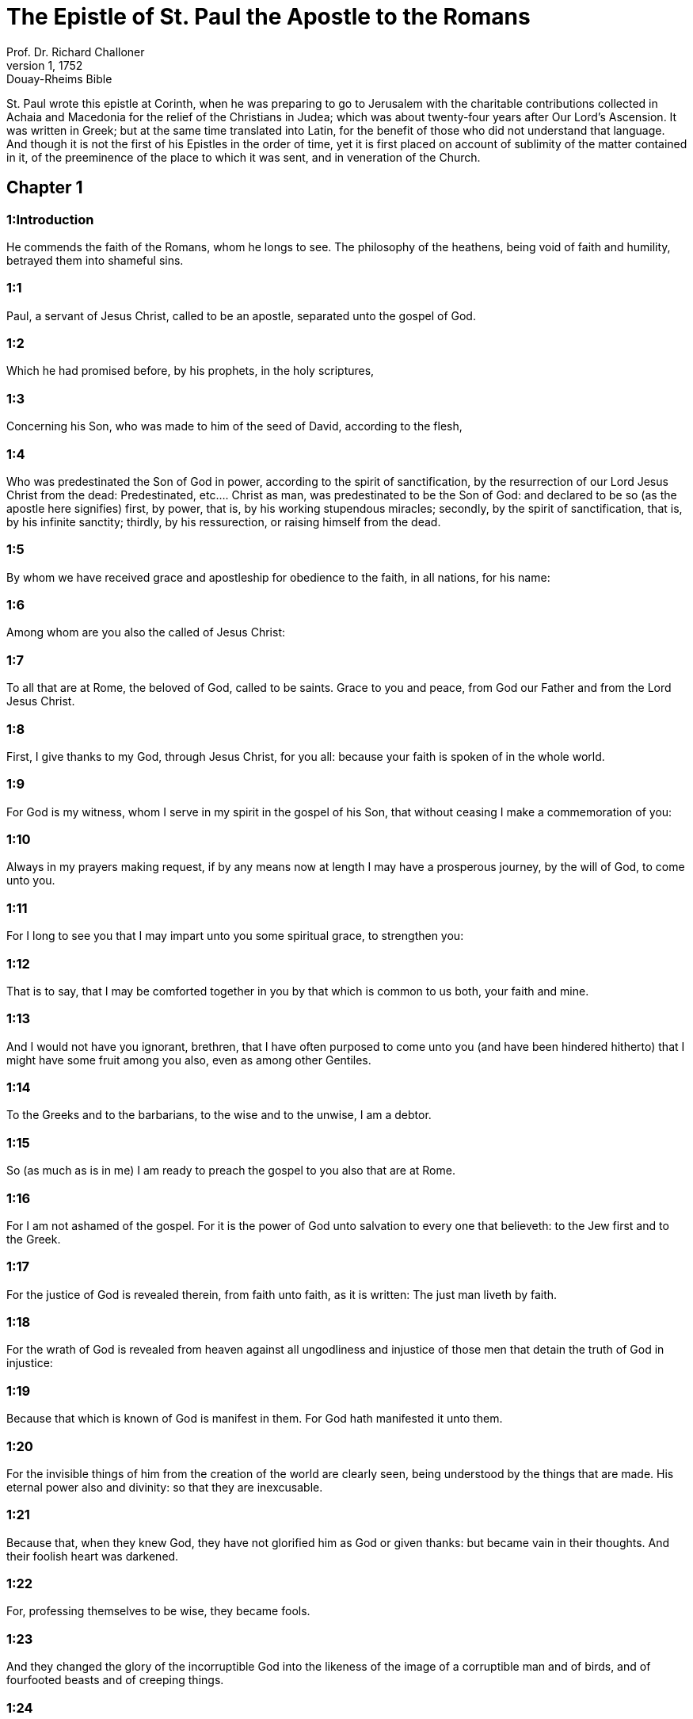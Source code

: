= The Epistle of St. Paul the Apostle to the Romans
Prof. Dr. Richard Challoner
1, 1752: Douay-Rheims Bible
:title-logo-image: image:https://i.nostr.build/CHxPTVVe4meAwmKz.jpg[Bible Cover]
:description: New Testament

St. Paul wrote this epistle at Corinth, when he was preparing to go to Jerusalem with the charitable contributions collected in Achaia and Macedonia for the relief of the Christians in Judea; which was about twenty-four years after Our Lord’s Ascension. It was written in Greek; but at the same time translated into Latin, for the benefit of those who did not understand that language. And though it is not the first of his Epistles in the order of time, yet it is first placed on account of sublimity of the matter contained in it, of the preeminence of the place to which it was sent, and in veneration of the Church.   

== Chapter 1

[discrete] 
=== 1:Introduction
He commends the faith of the Romans, whom he longs to see. The philosophy of the heathens, being void of faith and humility, betrayed them into shameful sins.  

[discrete] 
=== 1:1
Paul, a servant of Jesus Christ, called to be an apostle, separated unto the gospel of God.  

[discrete] 
=== 1:2
Which he had promised before, by his prophets, in the holy scriptures,  

[discrete] 
=== 1:3
Concerning his Son, who was made to him of the seed of David, according to the flesh,  

[discrete] 
=== 1:4
Who was predestinated the Son of God in power, according to the spirit of sanctification, by the resurrection of our Lord Jesus Christ from the dead:  Predestinated, etc.... Christ as man, was predestinated to be the Son of God: and declared to be so (as the apostle here signifies) first, by power, that is, by his working stupendous miracles; secondly, by the spirit of sanctification, that is, by his infinite sanctity; thirdly, by his ressurection, or raising himself from the dead.  

[discrete] 
=== 1:5
By whom we have received grace and apostleship for obedience to the faith, in all nations, for his name:  

[discrete] 
=== 1:6
Among whom are you also the called of Jesus Christ:  

[discrete] 
=== 1:7
To all that are at Rome, the beloved of God, called to be saints. Grace to you and peace, from God our Father and from the Lord Jesus Christ.  

[discrete] 
=== 1:8
First, I give thanks to my God, through Jesus Christ, for you all: because your faith is spoken of in the whole world.  

[discrete] 
=== 1:9
For God is my witness, whom I serve in my spirit in the gospel of his Son, that without ceasing I make a commemoration of you:  

[discrete] 
=== 1:10
Always in my prayers making request, if by any means now at length I may have a prosperous journey, by the will of God, to come unto you.  

[discrete] 
=== 1:11
For I long to see you that I may impart unto you some spiritual grace, to strengthen you:  

[discrete] 
=== 1:12
That is to say, that I may be comforted together in you by that which is common to us both, your faith and mine.  

[discrete] 
=== 1:13
And I would not have you ignorant, brethren, that I have often purposed to come unto you (and have been hindered hitherto) that I might have some fruit among you also, even as among other Gentiles.  

[discrete] 
=== 1:14
To the Greeks and to the barbarians, to the wise and to the unwise, I am a debtor.  

[discrete] 
=== 1:15
So (as much as is in me) I am ready to preach the gospel to you also that are at Rome.  

[discrete] 
=== 1:16
For I am not ashamed of the gospel. For it is the power of God unto salvation to every one that believeth: to the Jew first and to the Greek.  

[discrete] 
=== 1:17
For the justice of God is revealed therein, from faith unto faith, as it is written: The just man liveth by faith.  

[discrete] 
=== 1:18
For the wrath of God is revealed from heaven against all ungodliness and injustice of those men that detain the truth of God in injustice:  

[discrete] 
=== 1:19
Because that which is known of God is manifest in them. For God hath manifested it unto them.  

[discrete] 
=== 1:20
For the invisible things of him from the creation of the world are clearly seen, being understood by the things that are made. His eternal power also and divinity: so that they are inexcusable.  

[discrete] 
=== 1:21
Because that, when they knew God, they have not glorified him as God or given thanks: but became vain in their thoughts. And their foolish heart was darkened.  

[discrete] 
=== 1:22
For, professing themselves to be wise, they became fools.  

[discrete] 
=== 1:23
And they changed the glory of the incorruptible God into the likeness of the image of a corruptible man and of birds, and of fourfooted beasts and of creeping things.  

[discrete] 
=== 1:24
Wherefore, God gave them up to the desires of their heart, unto uncleanness: to dishonour their own bodies among themselves.  

[discrete] 
=== 1:25
Who changed the truth of God into a lie and worshipped and served the creature rather than the Creator, who is blessed for ever. Amen.  

[discrete] 
=== 1:26
For this cause, God delivered them up to shameful affections. For their women have changed the natural use into that use which is against nature.  God delivered them up.... Not by being author of their sins, but by withdrawing his grace, and so permitting them, in punishment of their pride, to fall into those shameful sins.  

[discrete] 
=== 1:27
And, in like manner, the men also, leaving the natural use of the women, have burned in their lusts, one towards another: men with men, working that which is filthy and receiving in themselves the recompense which was due to their error.  

[discrete] 
=== 1:28
And as they liked not to have God in their knowledge, God delivered them up to a reprobate sense, to do those things which are not convenient.  

[discrete] 
=== 1:29
Being filled with all iniquity, malice, fornication, avarice, wickedness: full of envy, murder, contention, deceit, malignity: whisperers,  

[discrete] 
=== 1:30
Detractors, hateful to God, contumelious, proud, haughty, inventors of evil things, disobedient to parents,  

[discrete] 
=== 1:31
Foolish, dissolute: without affection, without fidelity, without mercy.  

[discrete] 
=== 1:32
Who, having known the justice of God, did not understand that they who do such things, are worthy of death: and not only they that do them, but they also that consent to them that do them.   

== Chapter 2

[discrete] 
=== 2:Introduction
The Jews are censured, who make their boast of the law and keep it not. He declares who are the true Jews.  

[discrete] 
=== 2:1
Wherefore thou art inexcusable, O man, whosoever thou art that judgest. For wherein thou judgest another, thou condemnest thyself. For thou dost the same things which thou judgest.  

[discrete] 
=== 2:2
For we know that the judgment of God is, according to truth, against them that do such things.  

[discrete] 
=== 2:3
And thinkest thou this, O man, that judgest them who do such things and dost the same, that thou shalt escape the judgment of God?  

[discrete] 
=== 2:4
Or despisest thou the riches of his goodness and patience and longsuffering? Knowest thou not that the benignity of God leadeth thee to penance?  

[discrete] 
=== 2:5
But according to thy hardness and impenitent heart, thou treasurest up to thyself wrath, against the day of wrath and revelation of the just judgment of God:  

[discrete] 
=== 2:6
Who will render to every man according to his works.  

[discrete] 
=== 2:7
To them indeed who, according to patience in good work, seek glory and honour and incorruption, eternal life:  

[discrete] 
=== 2:8
But to them that are contentious and who obey not the truth but give credit to iniquity, wrath and indignation.  

[discrete] 
=== 2:9
Tribulation and anguish upon every soul of man that worketh evil: of the Jew first, and also of the Greek.  

[discrete] 
=== 2:10
But glory and honour and peace to every one that worketh good: to the Jew first, and also to the Greek.  

[discrete] 
=== 2:11
For there is no respect of persons with God.  

[discrete] 
=== 2:12
For whosoever have sinned without the law shall perish without the law: and whosoever have sinned in the law shall be judged by the law.  

[discrete] 
=== 2:13
For not the hearers of the law are just before God: but the doers of the law shall be justified.  

[discrete] 
=== 2:14
For when the Gentiles, who have not the law, do by nature those things that are of the law; these, having not the law, are a law to themselves.  

[discrete] 
=== 2:15
Who shew the work of the law written in their hearts, their conscience bearing witness to them: and their thoughts between themselves accusing or also defending one another,  

[discrete] 
=== 2:16
In the day when God shall judge the secrets of men by Jesus Christ, according to my gospel.  

[discrete] 
=== 2:17
But if thou art called a Jew and restest in the law and makest thy boast of God,  

[discrete] 
=== 2:18
And knowest his will and approvest the more profitable things, being instructed by the law:  

[discrete] 
=== 2:19
Art confident that thou thyself art a guide of the blind, a light of them that are in darkness,  

[discrete] 
=== 2:20
An instructor of the foolish, a teacher of infants, having the form of knowledge and of truth in the law.  

[discrete] 
=== 2:21
Thou therefore, that teachest another, teachest not thyself: thou, that preachest that men should not steal, stealest.  

[discrete] 
=== 2:22
Thou, that sayest men should not commit adultery, committest adultery: thou, that abhorrest idols, committest sacrilege:  

[discrete] 
=== 2:23
Thou, that makest thy boast of the law, by transgression of the law dishonourest God.  

[discrete] 
=== 2:24
(For the name of God through you is blasphemed among the Gentiles, as it is written.)  

[discrete] 
=== 2:25
Circumcision profiteth indeed, if thou keep the law: but if thou be a transgressor of the law, thy circumcision is made uncircumcision.  

[discrete] 
=== 2:26
If then, the uncircumcised keep the justices of the law, shall not this uncircumcision be counted for circumcision?  

[discrete] 
=== 2:27
And shall not that which by nature is uncircumcision, if it fulfil the law, judge thee, who by the letter and circumcision art a transgressor of the law?  

[discrete] 
=== 2:28
For it is not he is a Jew, who is so outwardly: nor is that circumcision which is outwardly in the flesh.  

[discrete] 
=== 2:29
But he is a Jew that is one inwardly and the circumcision is that of the heart, in the spirit not in the letter: whose praise is not of men, but of God.   

== Chapter 3

[discrete] 
=== 3:Introduction
The advantages of the Jews. All men are sinners and none can be justified by the works of the law, but only by the grace of Christ.  

[discrete] 
=== 3:1
What advantage then hath the Jew: or what is the profit of circumcision?  

[discrete] 
=== 3:2
Much every way. First indeed, because the words of God were committed to them.  

[discrete] 
=== 3:3
For what if some of them have not believed? Shall their unbelief make the faith of God without effect? God forbid!  

[discrete] 
=== 3:4
But God is true and every man a liar, as it is written: That thou mayest be justified in thy words and mayest overcome when thou art judged.  God only is essentially true. All men in their own capacity are liable to lies and errors: nevertheless God, who is the truth, will make good his promise of keeping his church in all truth. See St. John 16.13.  

[discrete] 
=== 3:5
But if our injustice commend the justice of God, what shall we say? Is God unjust, who executeth wrath?  

[discrete] 
=== 3:6
(I speak according to man.) God forbid! Otherwise how shall God judge this world?  

[discrete] 
=== 3:7
For if the truth of God hath more abounded through my lie, unto his glory, why am I also yet judged as a sinner?  

[discrete] 
=== 3:8
And not rather (as we are slandered and as some affirm that we say) let us do evil that there may come good? Whose damnation is just.  

[discrete] 
=== 3:9
What then? Do we excel them? No, not so. For we have charged both Jews and Greeks, that they are all under sin.  

[discrete] 
=== 3:10
As it is written: There is not any man just.  There is not any man just, viz.... by virtue either of the law of nature, or of the law of Moses; but only by faith and grace.  

[discrete] 
=== 3:11
There is none that understandeth: there is none that seeketh after God.  

[discrete] 
=== 3:12
All have turned out of the way: they are become unprofitable together: there is none that doth good, there is not so much as one.  

[discrete] 
=== 3:13
Their throat is an open sepulchre: with their tongues they have dealt deceitfully. The venom of asps is under their lips.  

[discrete] 
=== 3:14
Whose mouth is full of cursing and bitterness:  

[discrete] 
=== 3:15
Their feet swift to shed blood:  

[discrete] 
=== 3:16
Destruction and misery in their ways:  

[discrete] 
=== 3:17
And the way of peace they have not known.  

[discrete] 
=== 3:18
There is no fear of God before their eyes.  

[discrete] 
=== 3:19
Now we know that what things soever the law speaketh, it speaketh to them that are in the law: that every mouth may be stopped and all the world may be made subject to God.  

[discrete] 
=== 3:20
Because by the works of the law no flesh shall be justified before him. For by the law is the knowledge of sin.  

[discrete] 
=== 3:21
But now, without the law, the justice of God is made manifest, being witnessed by the law and the prophets.  

[discrete] 
=== 3:22
Even the justice of God, by faith of Jesus Christ, unto all, and upon all them that believe in him: for there is no distinction.  

[discrete] 
=== 3:23
For all have sinned and do need the glory of God.  

[discrete] 
=== 3:24
Being justified freely by his grace, through the redemption that is in Christ Jesus,  

[discrete] 
=== 3:25
Whom God hath proposed to be a propitiation, through faith in his blood, to the shewing of his justice, for the remission of former sins,  

[discrete] 
=== 3:26
Through the forbearance of God, for the shewing of his justice in this time: that he himself may be just and the justifier of him who is of the faith of Jesus Christ.  

[discrete] 
=== 3:27
Where is then thy boasting? It is excluded. By what law? Of works? No, but by the law of faith.  

[discrete] 
=== 3:28
For we account a man to be justified by faith, without the works of the law.  By faith, etc.... The faith, to which the apostle here attributes man’s justification, is not a presumptuous assurance of our being justified; but a firm and lively belief of all that God has revealed or promised. Heb. 11. A faith working through charity in Jesus Christ. Gal. 5.6. In short, a faith which takes in hope, love, repentance, and the use of the sacraments. And the works which he here excludes, are only the works of the law: that is, such as are done by the law of nature, or that of Moses, antecedent to the faith of Christ: but by no means, such as follow faith, and proceed from it.  

[discrete] 
=== 3:29
Is he the God of the Jews only? Is he not also of the Gentiles? yes, of the Gentiles also.  

[discrete] 
=== 3:30
For it is one God that justifieth circumcision by faith and uncircumcision through faith.  

[discrete] 
=== 3:31
Do we then, destroy the law through faith? God forbid! But we establish the law.   

== Chapter 4

[discrete] 
=== 4:Introduction
Abraham was not justified by works done, as of himself, but by grace and by faith. And that before he was circumcised. Gentiles, by faith, are his children.  

[discrete] 
=== 4:1
What shall we say then that Abraham hath found, who is our father according to the flesh?  

[discrete] 
=== 4:2
For if Abraham were justified by works, he hath whereof to glory, but not before God.  By works.... Done by his own strength, without the grace of God, and faith in him. Not before God.... Whatever glory or applause such works might procure from men, they would be of no value in the sight of God.  

[discrete] 
=== 4:3
For what saith the scripture? Abraham believed God: and it was reputed to him unto justice.  Reputed, etc.... By God, who reputeth nothing otherwise than it is. However, we may gather from this word, that when we are justified, our justification proceedeth from God’s free grace and bounty; and not from any efficacy which any act of ours could have of its own nature, abstracting from God’s grace.  

[discrete] 
=== 4:4
Now to him that worketh, the reward is not reckoned according to grace but according to debt.  To him that worketh.... Vis., as of his own fund, or by his own strength. Such a man, says the apostle, challenges his reward as a debt due to his own performances; whereas he who worketh not, that is, who presumeth not upon any works done by his own strength, but seeketh justice through faith and grace, is freely justified by God’s grace.  

[discrete] 
=== 4:5
But to him that worketh not, yet believeth in him that justifieth the ungodly, his faith is reputed to justice, according to the purpose of the grace of God.  

[discrete] 
=== 4:6
As David also termeth the blessedness of a man to whom God reputeth justice without works:  

[discrete] 
=== 4:7
Blessed are they whose iniquities are forgiven: and whose sins are covered.  Blessed are they whose iniquities are forgiven, and whose sins are covered.... That is, blessed are those who, by doing penance, have obtained pardon and remission of their sins, and also are covered; that is, newly clothed with the habit of grace, and vested with the stole of charity.  

[discrete] 
=== 4:8
Blessed is the man to whom the Lord hath not imputed sin.  Blessed is the man to whom the Lord hath not imputed sin.... That is, blessed is the man who hath retained his baptismal innocence, that no grievous sin can be imputed to him. And, likewise, blessed is the man, who after fall into sin, hath done penance and leads a virtuous life, by frequenting the sacraments necessary for obtaining the grace to prevent a relapse, that sin is no more imputed to him.  

[discrete] 
=== 4:9
This blessedness then, doth it remain in the circumcision only or in the uncircumcision also? For we say that unto Abraham faith was reputed to justice.  In the circumcision, etc.... That is, is it only for the Jews that are circumcised? No, says the apostle, but also for the uncircumcised Gentiles: who, by faith and grace, may come to justice; as Abraham did before he was circumcised.  

[discrete] 
=== 4:10
How then was it reputed? When he was in circumcision or in uncircumcision? Not in circumcision, but in uncircumcision.  

[discrete] 
=== 4:11
And he received the sign of circumcision, a seal of the justice of the faith which he had, being uncircumcised: that he might be the father of all them that believe, being uncircumcised: that unto them also it may be reputed to justice:  

[discrete] 
=== 4:12
And he might be the father of circumcision; not to them only that are of the circumcision, but to them also that follow the steps of the faith that is in the uncircumcision of our father Abraham.  

[discrete] 
=== 4:13
For not through the law was the promise to Abraham or to his seed, that he should be heir of the world: but through the justice of faith.  

[discrete] 
=== 4:14
For if they who are of the law be heirs, faith is made void: the promise is made of no effect.  Be heirs.... That is, if they alone, who follow the ceremonies of the law, be heirs of the blessings promised to Abraham; then that faith which was so much praised in him, will be found to be of little value. And the very promise will be made void, by which he was promised to be the father, not of the Jews only, but of all nations of believers.  

[discrete] 
=== 4:15
For the law worketh wrath. For where there is no law, neither is there transgression.  The law worketh wrath.... The law, abstracting from faith and grace, worketh wrath occasionally, by being an occasion of many transgressions, which provoke God’s wrath.  

[discrete] 
=== 4:16
Therefore is it of faith, that according to grace the promise might be firm to all the seed: not to that only which is of the law, but to that also which is of the faith of Abraham, who is the father of us all,  

[discrete] 
=== 4:17
(As it is written: I have made thee a father of many nations), before God, whom he believed: who quickeneth the dead and calleth those things that are not, as those that are.  

[discrete] 
=== 4:18
Who against hope believed in hope; that he might be made the father of many nations, according to that which was said to him: So shall thy seed be.  

[discrete] 
=== 4:19
And he was not weak in faith. Neither did he consider his own body, now dead (whereas he was almost an hundred years old), nor the dead womb of Sara.  

[discrete] 
=== 4:20
In the promise also of God he staggered not by distrust: but was strengthened in faith, giving glory to God:  

[discrete] 
=== 4:21
Most fully knowing that whatsoever he has promised, he is able also to perform.  

[discrete] 
=== 4:22
And therefore it was reputed to him unto justice.  

[discrete] 
=== 4:23
Now it is not written only for him, that it was reputed to him unto justice,  

[discrete] 
=== 4:24
But also for us, to whom it shall be reputed, if we believe in him that raised up Jesus Christ, our Lord, from the dead,  

[discrete] 
=== 4:25
Who was delivered up for our sins and rose again for our justification.   

== Chapter 5

[discrete] 
=== 5:Introduction
The grounds we have for hope in Christ. Sin and death came by Adam, grace and life by Christ.  

[discrete] 
=== 5:1
Being justified therefore by faith, let us have peace with God, through our Lord Jesus Christ:  

[discrete] 
=== 5:2
By whom also we have access through faith into this grace wherein we stand: and glory in the hope of the glory of the sons of God.  

[discrete] 
=== 5:3
And not only so: but we glory also in tribulations, knowing that tribulation worketh patience;  

[discrete] 
=== 5:4
And patience trial; and trial hope;  

[discrete] 
=== 5:5
And hope confoundeth not: because the charity of God is poured forth in our hearts, by the Holy Ghost who is given to us.  

[discrete] 
=== 5:6
For why did Christ, when as yet we were weak, according to the time, die for the ungodly?  

[discrete] 
=== 5:7
For scarce for a just man will one die: yet perhaps for a good man some one would dare to die.  

[discrete] 
=== 5:8
But God commendeth his charity towards us: because when as yet we were sinners according to the time.  

[discrete] 
=== 5:9
Christ died for us. Much more therefore, being now justified by his blood, shall we be saved from wrath through him.  

[discrete] 
=== 5:10
For if, when we were enemies, we were reconciled to God by the death of his Son: much more, being reconciled, shall we be saved by his life.  

[discrete] 
=== 5:11
And not only so: but also we glory in God, through our Lord Jesus Christ, by whom we have now received reconciliation.  

[discrete] 
=== 5:12
Wherefore as by one man sin entered into this world and by sin death: and so death passed upon all men, in whom all have sinned.  By one man.... Adam, from whom we all contracted original sin.  

[discrete] 
=== 5:13
For until the law sin was in the world: but sin was not imputed, when the law was not.  Not imputed.... That is, men knew not, or made no account of sin, neither was it imputed to them, in the manner it was afterwards, when they transgressed the known written law of God.  

[discrete] 
=== 5:14
But death reigned from Adam unto Moses, even over them also who have not sinned, after the similitude of the transgression of Adam, who is a figure of him who was to come.  

[discrete] 
=== 5:15
But not as the offence, so also the gift. For if by the offence of one, many died: much more the grace of God and the gift, by the grace of one man, Jesus Christ, hath abounded unto many.  

[discrete] 
=== 5:16
And not as it was by one sin, so also is the gift. For judgment indeed was by one unto condemnation: but grace is of many offences unto justification.  

[discrete] 
=== 5:17
For if by one man’s offence death reigned through one; much more they who receive abundance of grace and of the gift and of justice shall reign in life through one, Jesus Christ.  

[discrete] 
=== 5:18
Therefore, as by the offence of one, unto all men to condemnation: so also by the justice of one, unto all men to justification of life.  

[discrete] 
=== 5:19
For as by the disobedience of one man, many were made sinners: so also by the obedience of one, many shall be made just.  

[discrete] 
=== 5:20
Now the law entered in that sin might abound. And where sin abounded, grace did more abound.  That sin might abound.... Not as if the law were given on purpose for sin to abound: but that it so happened through man’s perversity, taking occasion of sinning more, from the prohibition of sin.  

[discrete] 
=== 5:21
That as sin hath reigned to death: so also grace might reign by justice unto life everlasting, through Jesus Christ our Lord.   

== Chapter 6

[discrete] 
=== 6:Introduction
The Christian must die to sin and live to God.  

[discrete] 
=== 6:1
What shall we say, then? Shall we continue in sin, that grace may abound?  

[discrete] 
=== 6:2
God forbid! For we that are dead to sin, how shall we live any longer therein?  

[discrete] 
=== 6:3
Know you not that all we who are baptized in Christ Jesus are baptized in his death?  

[discrete] 
=== 6:4
For we are buried together with him by baptism into death: that, as Christ is risen from the dead by the glory of the Father, so we also may walk in newness of life.  

[discrete] 
=== 6:5
For if we have been planted together in the likeness of his death, we shall be also in the likeness of his resurrection.  

[discrete] 
=== 6:6
Knowing this, that our old man is crucified with him, that the body of sin may be destroyed, to the end that we may serve sin no longer.  Old man—body of sin.... Our corrupt state, subject to sin and concupiscence, coming to us from Adam, is called our old man, as our state, reformed in and by Christ, is called the new man. And the vices and sins, which then ruled in us are named the body of sin.  

[discrete] 
=== 6:7
For he that is dead is justified from sin.  

[discrete] 
=== 6:8
Now, if we be dead with Christ, we believe that we shall live also together with Christ.  

[discrete] 
=== 6:9
Knowing that Christ, rising again from the dead, dieth now no more. Death shall no more have dominion over him.  

[discrete] 
=== 6:10
For in that he died to sin, he died once: but in that he liveth, he liveth unto God.  

[discrete] 
=== 6:11
So do you also reckon that you are dead to sin, but alive unto God, in Christ Jesus our Lord.  

[discrete] 
=== 6:12
Let not sin therefore reign in your mortal body, so as to obey the lusts thereof.  

[discrete] 
=== 6:13
Neither yield ye your members as instruments of iniquity unto sin: but present yourselves to God, as those that are alive from the dead; and your members as instruments of justice unto God.  

[discrete] 
=== 6:14
For sin shall not have dominion over you: for you are not under the law, but under grace.  

[discrete] 
=== 6:15
What then? Shall we sin, because we are not under the law, but under grace? God forbid!  

[discrete] 
=== 6:16
Know you not that to whom you yield yourselves servants to obey, his servants you are whom you obey, whether it be of sin unto death or of obedience unto justice.  

[discrete] 
=== 6:17
But thanks be to God, that you were the servants of sin but have obeyed from the heart unto that form of doctrine into which you have been delivered.  

[discrete] 
=== 6:18
Being then freed from sin, we have been made servants of justice.  

[discrete] 
=== 6:19
I speak an human thing, because of the infirmity of your flesh. For as you have yielded your members to serve uncleanness and iniquity, unto iniquity: so now yield your members to serve justice, unto sanctification.  

[discrete] 
=== 6:20
For when you were the servants of sin, you were free men to justice.  

[discrete] 
=== 6:21
What fruit therefore had you then in those things of which you are now ashamed? For the end of them is death.  

[discrete] 
=== 6:22
But now being made free from sin and become servants to God, you have your fruit unto sanctification, and the end life everlasting.  

[discrete] 
=== 6:23
For the wages of sin is death. But the grace of God, life everlasting in Christ Jesus our Lord.   

== Chapter 7

[discrete] 
=== 7:Introduction
We are released by Christ from the law and from the guilt of sin, though the inclination to it still tempts us.  

[discrete] 
=== 7:1
Know you not, brethren (for I speak to them that know the law) that the law hath dominion over a man as long as it liveth?  As long as it liveth; ... or, as long as he liveth.  

[discrete] 
=== 7:2
For the woman that hath an husband, whilst her husband liveth is bound to the law. But if her husband be dead, she is loosed from the law of her husband.  

[discrete] 
=== 7:3
Therefore, whilst her husband liveth, she shall be called an adulteress, if she be with another man: but if her husband be dead, she is delivered from the law of her husband: so that she is not an adulteress, if she be with another man.  

[discrete] 
=== 7:4
Therefore, my brethren, you also are become dead to the law, by the body of Christ: that you may belong to another, who is risen again from the dead that we may bring forth fruit to God.  

[discrete] 
=== 7:5
For when we were in the flesh, the passions of sins, which were by the law, did work in our members, to bring forth fruit unto death.  

[discrete] 
=== 7:6
But now we are loosed from the law of death wherein we were detained; so that we should serve in newness of spirit, and not in the oldness of the letter.  

[discrete] 
=== 7:7
What shall we say, then? Is the law sin? God forbid! But I do not know sin, but by the law. For I had not known concupiscence, if the law did not say: Thou shalt not covet.  

[discrete] 
=== 7:8
But sin, taking occasion by the commandment, wrought in me all manner of concupiscence. For without the law sin was dead.  Sin taking occasion.... Sin, or concupiscence, which is called sin, because it is from sin, and leads to sin, which was asleep before, was weakened by the prohibition: the law not being the cause thereof, nor properly giving occasion to it: but occasion being taken by our corrupt nature to resist the commandment laid upon us.  

[discrete] 
=== 7:9
And I lived some time without the law. But when the commandment came, sin revived,  

[discrete] 
=== 7:10
And I died. And the commandment that was ordained to life, the same was found to be unto death to me.  

[discrete] 
=== 7:11
For sin, taking occasion by the commandment, seduced me: and by it killed me.  

[discrete] 
=== 7:12
Wherefore the law indeed is holy: and the commandment holy and just and good.  

[discrete] 
=== 7:13
Was that then which is good made death unto me? God forbid! But sin, that it may appear sin, by that which is good, wrought death in me: that sin, by the commandment, might become sinful above measure.  That it may appear sin, or that sin may appear, viz.... To be the monster it is, which is even capable to take occasion from that which is good, to work death.  

[discrete] 
=== 7:14
For we know that the law is spiritual. But I am carnal, sold under sin.  

[discrete] 
=== 7:15
For that which I work, I understand not. For I do not that good which I will: but the evil which I hate, that I do.  I do not that good which I will, etc.... The apostle here describes the disorderly motions of passion and concupiscence; which oftentimes in us get the start of reason: and by means of which even good men suffer in the inferior appetite what their will abhors: and are much hindered in the accomplishment of the desires of their spirit and mind. But these evil motions, (though they are called the law of sin, because they come from original sin, and violently tempt and incline to sin,) as long as the will does not consent to them, are not sins, because they are not voluntary.  

[discrete] 
=== 7:16
If then I do that which I will not, I consent to the law, that it is good.  

[discrete] 
=== 7:17
Now then it is no more I that do it: but sin that dwelleth in me.  

[discrete] 
=== 7:18
For I know that there dwelleth not in me, that is to say, in my flesh, that which is good. For to will is present with me: but to accomplish that which is good, I find not.  

[discrete] 
=== 7:19
For the good which I will, I do not: but the evil which I will not, that I do.  

[discrete] 
=== 7:20
Now if I do that which I will not, it is no more I that do it: but sin that dwelleth in me.  

[discrete] 
=== 7:21
I find then a law, that when I have a will to do good, evil is present with me.  

[discrete] 
=== 7:22
For I am delighted with the law of God, according to the inward man:  

[discrete] 
=== 7:23
But I see another law in my members, fighting against the law of my mind and captivating me in the law of sin that is in my members.  

[discrete] 
=== 7:24
Unhappy man that I am, who shall deliver me from the body of this death?  

[discrete] 
=== 7:25
The grace of God, by Jesus Christ our Lord. Therefore, I myself, with the mind serve the law of God: but with the flesh, the law of sin.   

== Chapter 8

[discrete] 
=== 8:Introduction
There is no condemnation to them that, being justified by Christ, walk not according to the flesh, but according to the spirit. Their strong hope and love of God.  

[discrete] 
=== 8:1
There is now therefore no condemnation to them that are in Christ Jesus, who walk not according to the flesh.  

[discrete] 
=== 8:2
For the law of the spirit of life, in Christ Jesus, hath delivered me from the law of sin and of death.  

[discrete] 
=== 8:3
For what the law could not do, in that it was weak through the flesh, God, sending his own Son in the likeness of sinful flesh and of sin, hath condemned sin in the flesh.  

[discrete] 
=== 8:4
That the justification of the law might be fulfilled in us who walk not according to the flesh, but according to the spirit.  

[discrete] 
=== 8:5
For they that are according to the flesh mind the things that are of the flesh: but they that are according to the spirit mind the things that are of the spirit.  

[discrete] 
=== 8:6
For the wisdom of the flesh is death: but the wisdom of the spirit is life and peace.  

[discrete] 
=== 8:7
Because the wisdom of the flesh is an enemy to God. For it is not subject to the law of God: neither can it be.  

[discrete] 
=== 8:8
And they who are in the flesh cannot please God.  

[discrete] 
=== 8:9
But you are not in the flesh, but in the spirit, if so be that the Spirit of God dwell in you. Now if any man have not the Spirit of Christ, he is none of his.  

[discrete] 
=== 8:10
And if Christ be in you, the body indeed is dead, because of sin: but the spirit liveth, because of justification.  

[discrete] 
=== 8:11
And if the Spirit of him that raised up Jesus from the dead dwell in you; he that raised up Jesus Christ, from the dead shall quicken also your mortal bodies, because of his Spirit that dwelleth in you.  

[discrete] 
=== 8:12
Therefore, brethren, we are debtors, not to the flesh to live according to the flesh.  

[discrete] 
=== 8:13
For if you live according to the flesh, you shall die: but if by the Spirit you mortify the deeds of the flesh, you shall live.  

[discrete] 
=== 8:14
For whosoever are led by the Spirit of God, they are the sons of God.  

[discrete] 
=== 8:15
For you have not received the spirit of bondage again in fear: but you have received the spirit of adoption of sons, whereby we cry: Abba (Father).  

[discrete] 
=== 8:16
For the Spirit himself giveth testimony to our spirit that we are the sons of God.  The Spirit himself, etc.... By the inward motions of divine love, and the peace of conscience, which the children of God experience, they have a kind of testimony of God’s favour; by which they are much strengthened in their hope of their justification and salvation; but yet not so as to pretend to an absolute assurance: which is not usually granted in this mortal life: during which we are taught to work out our salvation with fear and trembling. Phil. 2.12. And that he that thinketh himself to stand, must take heed lest he fall. 1 Cor. 10.12. See also, Rom. 11.20, 21, 22.  

[discrete] 
=== 8:17
And if sons, heirs also; heirs indeed of God and joint heirs with Christ: yet so, if we suffer with him, that we may be also glorified with him.  

[discrete] 
=== 8:18
For I reckon that the sufferings of this time are not worthy to be compared with the glory to come that shall be revealed in us.  

[discrete] 
=== 8:19
For the expectation of the creature waiteth for the revelation of the sons of God.  The expectation of the creature, etc.... He speaks of the corporeal creation, made for the use and service of man; and, by occasion of his sin, made subject to vanity, that is, to a perpetual instability, tending to corruption and other defects; so that by a figure of speech it is here said to groan and be in labour, and to long for its deliverance, which is then to come, when sin shall reign no more; and God shall raise the bodies and unite them to their souls never more to separate, and to be in everlasting happiness in heaven.  

[discrete] 
=== 8:20
For the creature was made subject to vanity: not willingly, but by reason of him that made it subject, in hope.  

[discrete] 
=== 8:21
Because the creature also itself shall be delivered from the servitude of corruption, into the liberty of the glory of the children of God.  

[discrete] 
=== 8:22
For we know that every creature groaneth and travaileth in pain, even till now.  

[discrete] 
=== 8:23
And not only it, but ourselves also, who have the firstfruits of the Spirit: even we ourselves groan within ourselves, waiting for the adoption of the sons of God, the redemption of our body.  

[discrete] 
=== 8:24
For we are saved by hope. But hope that is seen is not hope. For what a man seeth, why doth he hope for?  

[discrete] 
=== 8:25
But if we hope for that which we see not, we wait for it with patience.  

[discrete] 
=== 8:26
Likewise, the Spirit also helpeth our infirmity. For, we know not what we should pray for as we ought: but the Spirit himself asketh for us with unspeakable groanings,  Asketh for us.... The Spirit is said to ask, and desire for the saints, and to pray in us; inasmuch as he inspireth prayer, and teacheth us to pray.  

[discrete] 
=== 8:27
And he that searcheth the hearts knoweth what the Spirit desireth: because he asketh for the saints according to God.  

[discrete] 
=== 8:28
And we know that to them that love God all things work together unto good: to such as, according to his purpose, are called to be saints.  

[discrete] 
=== 8:29
For whom he foreknew, he also predestinated to be made conformable to the image of his Son: that he might be the Firstborn amongst many brethren.  He also predestinated, etc.... That is, God hath preordained that all his elect should be conformable to the image of his Son. We must not here offer to pry into the secrets of God’s eternal election; only firmly believe that all our good, in time and eternity, flows originally from God’s free goodness; and all our evil from man’s free will.  

[discrete] 
=== 8:30
And whom he predestinated, them he also called. And whom he called, them he also justified. And whom he justified, them he also glorified.  

[discrete] 
=== 8:31
What shall we then say to these things? If God be for us, who is against us?  

[discrete] 
=== 8:32
He that spared not even his own Son, but delivered him up for us all, how hath he not also, with him, given us all things?  

[discrete] 
=== 8:33
Who shall accuse against the elect of God? God is he that justifieth:  

[discrete] 
=== 8:34
Who is he that shall condemn? Christ Jesus that died: yea that is risen also again, who is at the right hand of God, who also maketh intercession for us.  

[discrete] 
=== 8:35
Who then shall separate us from the love of Christ? Shall tribulation? Or distress? Or famine? Or nakedness? Or danger? Or persecution? Or the sword?  

[discrete] 
=== 8:36
(As it is written: For thy sake, we are put to death all the day long. We are accounted as sheep for the slaughter.)  

[discrete] 
=== 8:37
But in all these things we overcome, because of him that hath loved us.  

[discrete] 
=== 8:38
For I am sure that neither death, nor life, nor angels, nor principalities, nor powers, nor things present, nor things to come, nor might,  I am sure.... That is, I am persuaded; as it is in the Greek, pepeismai.  

[discrete] 
=== 8:39
Nor height, nor depth, nor any other creature, shall be able to separate us from the love of God which is in Christ Jesus our Lord.   

== Chapter 9

[discrete] 
=== 9:Introduction
The apostle’s concern for the Jews. God’s election is free and not confined to their nation.  

[discrete] 
=== 9:1
I speak the truth in Christ: I lie not, my conscience bearing me witness in the Holy Ghost:  

[discrete] 
=== 9:2
That I have great sadness and continual sorrow in my heart.  

[discrete] 
=== 9:3
For I wished myself to be an anathema from Christ, for my brethren: who are my kinsmen according to the flesh:  Anathema; ... A curse. The apostle’s concern and love for his countrymen the Jews was so great, that he was willing to suffer even an anathema, or curse, for their sake; or any evil that could come upon him, without his offending God.  

[discrete] 
=== 9:4
Who are Israelites: to whom belongeth the adoption as of children and the glory and the testament and the giving of the law and the service of God and the promises:  

[discrete] 
=== 9:5
Whose are the fathers and of whom is Christ, according to the flesh, who is over all things, God blessed for ever. Amen.  

[discrete] 
=== 9:6
Not as though the word of God hath miscarried. For all are not Israelites that are of Israel.  All are not Israelites, etc.... Not all, who are the carnal seed of Israel, are true Israelites in God’s account: who, as by his free grace, he heretofore preferred Isaac before Ismael, and Jacob before Esau, so he could, and did by the like free grace, election and mercy, raise up spiritual children by faith to Abraham and Israel, from among the Gentiles, and prefer them before the carnal Jews.  

[discrete] 
=== 9:7
Neither are all they that are the seed of Abraham, children: but in Isaac shall thy seed be called.  

[discrete] 
=== 9:8
That is to say, not they that are the children of the flesh are the children of God: but they that are the children of the promise are accounted for the seed.  

[discrete] 
=== 9:9
For this is the word of promise: According to this time will I come. And Sara shall have a son.  

[discrete] 
=== 9:10
And not only she. But when Rebecca also had conceived at once of Isaac our father.  

[discrete] 
=== 9:11
For when the children were not yet born, nor had done any good or evil (that the purpose of God according to election might stand):  Not yet born, etc.... By this example of these twins, and the preference of the younger to the elder, the drift of the apostle is, to shew that God, in his election, mercy and grace, is not tied to any particular nation, as the Jews imagined; nor to any prerogative of birth, or any forgoing merits. For as, antecedently to his grace, he sees no merits in any, but finds all involved in sin, in the common mass of condemnation; and all children of wrath: there is no one whom he might not justly leave in that mass; so that whomsoever he delivers from it, he delivers in his mercy: and whomsoever he leaves in it, he leaves in his justice. As when, of two equally criminal, the king is pleased out of pure mercy to pardon one, whilst he suffers justice to take place in the execution of the other.  

[discrete] 
=== 9:12
Not of works, but of him that calleth, it was said to her: The elder shall serve the younger.  

[discrete] 
=== 9:13
As it is written: Jacob I have loved: but Esau I have hated.  

[discrete] 
=== 9:14
What shall we say then? Is there injustice with God? God forbid!  

[discrete] 
=== 9:15
For he saith to Moses: I will have mercy on whom I will have mercy. And I will shew mercy to whom I will shew mercy.  

[discrete] 
=== 9:16
So then it is not of him that willeth, nor of him that runneth, but of God that sheweth mercy.  Not of him that willeth, etc.... That is, by any power or strength of his own, abstracting from the grace of God.  

[discrete] 
=== 9:17
For the scripture saith to Pharao: To this purpose have I raised thee, that I may shew my power in thee and that my name may be declared throughout all the earth.  To this purpose, etc.... Not that God made him on purpose that he should sin, and so be damned; but foreseeing his obstinacy in sin, and the abuse of his own free will, he raised him up to be a mighty king, to make a more remarkable example of him: and that his power might be better known, and his justice in punishing him, published throughout the earth.  

[discrete] 
=== 9:18
Therefore he hath mercy on whom he will. And whom he will, he hardeneth.  He hardeneth.... Not by being the cause or author of his sin, but by withholding his grace, and so leaving him in his sin, in punishment of his past demerits.  

[discrete] 
=== 9:19
Thou wilt say therefore to me: Why doth he then find fault? For who resisteth his will?  

[discrete] 
=== 9:20
O man, who art thou that repliest against God? Shall the thing formed say to him that formed it: Why hast thou made me thus?  

[discrete] 
=== 9:21
Or hath not the potter power over the clay, of the same lump, to make one vessel unto honour and another unto dishonour?  The potter.... This similitude is used only to shew that we are not to dispute with our Maker, nor to reason with him why he does not give as much grace to one as to another; for since the whole lump of our clay is vitiated by sin, it is owing to his goodness and mercy, that he makes out of it so many vessels of honor; and it is no more than just, that others, in punishment of their unrepented sins, should be given up to be vessels of dishonor.  

[discrete] 
=== 9:22
What if God, willing to shew his wrath and to make his power known, endured with much patience vessels of wrath, fitted for destruction,  

[discrete] 
=== 9:23
That he might shew the riches of his glory on the vessels of mercy which he hath prepared unto glory?  

[discrete] 
=== 9:24
Even us, whom also he hath called, not only of the Jews but also of the Gentiles.  

[discrete] 
=== 9:25
As in Osee he saith: I will call that which was not my people, my people; and her that was not beloved, beloved; and her that had not obtained mercy; one that hath obtained mercy.  

[discrete] 
=== 9:26
And it shalt be in the place where it was said unto them: you are not my people; there they shall be called the sons of the living God.  

[discrete] 
=== 9:27
And Isaias cried out concerning Israel: If the number of the children of Israel be as the sand of the sea, a remnant shall be saved.  A remnant.... That is, a small number only of the children of Israel shall be converted and saved. How perversely is this text quoted for the salvation of men of all religions, when it speaks only of the converts of the children of Israel!  

[discrete] 
=== 9:28
For he shall finish his word and cut it short in justice: because a short word shall the Lord make upon the earth.  

[discrete] 
=== 9:29
And as Isaias foretold: Unless the Lord of Sabbaoth had left us a seed, we had been made as Sodom and we had been like unto Gomorrha.  

[discrete] 
=== 9:30
What then shall we say? That the Gentiles who followed not after justice have attained to justice, even the justice that is of faith.  

[discrete] 
=== 9:31
But Israel, by following after the law of justice, is not come unto the law of justice.  

[discrete] 
=== 9:32
Why so? Because they sought it not by faith, but as it were of works. For they stumbled at the stumblingstone.  

[discrete] 
=== 9:33
As it is written: Behold I lay in Sion a stumbling-stone and a rock of scandal. And whosoever believeth in him shall not be confounded.   

== Chapter 10

[discrete] 
=== 10:Introduction
The end of the law is faith in Christ, which the Jews refusing to submit to, cannot be justified.  

[discrete] 
=== 10:1
Brethren, the will of my heart, indeed and my prayer to God is for them unto salvation.  

[discrete] 
=== 10:2
For I bear them witness that they have a zeal of God, but not according to knowledge.  

[discrete] 
=== 10:3
For they, not knowing the justice of God and seeking to establish their own, have not submitted themselves to the justice of God.  The justice of God.... That is, the justice which God giveth us through Christ; as on the other hand, the Jews’ own justice is, that which they pretended to by their own strength, or by the observance of the law, without faith in Christ.  

[discrete] 
=== 10:4
For the end of the law is Christ: unto justice to everyone that believeth.  

[discrete] 
=== 10:5
For Moses wrote that the justice which is of the law: The man that shall do it shall live by it.  

[discrete] 
=== 10:6
But the justice which is of faith, speaketh thus: Say not in thy heart: Who shall ascend into heaven? That is to bring Christ down;  

[discrete] 
=== 10:7
Or who shall descend into the deep? That is, to bring up Christ again from the dead.  

[discrete] 
=== 10:8
But what saith the scripture? The word is nigh thee; even in thy mouth and in thy heart. This is the word of faith, which we preach.  

[discrete] 
=== 10:9
For if thou confess with thy mouth the Lord Jesus and believe in thy heart that God hath raised him up from the dead, thou shalt be saved.  Thou shalt be saved.... To confess the Lord Jesus, and to call upon the name of the Lord (ver. 13) is not barely the professing a belief in the person of Christ; but moreover, implies a belief of his whole doctrine, and an obedience to his law; without which, the calling him Lord will save no man. St. Matt. 7.21.  

[discrete] 
=== 10:10
For, with the heart, we believe unto justice: but, with the mouth, confession is made unto salvation.  

[discrete] 
=== 10:11
For the scripture saith: Whosoever believeth in him shall not be confounded.  

[discrete] 
=== 10:12
For there is no distinction of the Jew and the Greek: for the same is Lord over all, rich unto all that call upon him.  

[discrete] 
=== 10:13
For whosoever shall call upon the name of the Lord shall be saved.  

[discrete] 
=== 10:14
How then shall they call on him in whom they have not believed? Or how shall they believe him of whom they have not heard? And how shall they hear without a preacher?  

[discrete] 
=== 10:15
And how shall they preach unless they be sent, as it is written: How beautiful are the feet of them that preach the gospel of peace, of them that bring glad tidings of good things?  Unless they be sent.... Here is an evident proof against all new teachers, who have all usurped to themselves the ministry without any lawful mission, derived by succession from the apostles, to whom Christ said, John 20.21, As my Father hath sent me, I also send you.  

[discrete] 
=== 10:16
But all do not obey the gospel. For Isaias saith: Lord, who hath believed our report?  

[discrete] 
=== 10:17
Faith then cometh by hearing; and hearing by the word of Christ.  

[discrete] 
=== 10:18
But I say: Have they not heard? Yes, verily: Their sound hath gone forth into all the earth: and their words unto the ends of the whole world.  

[discrete] 
=== 10:19
But I say: Hath not Israel known? First, Moses saith: I will provoke you to jealousy by that which is not a nation: by a foolish nation I will anger you.  

[discrete] 
=== 10:20
But Isaias is bold, and saith: I was found by them that did not seek me. I appeared openly to them that asked not after me.  

[discrete] 
=== 10:21
But to Israel he saith: All the day long have I spread my hands to a people that believeth not and contradicteth me.   

== Chapter 11

[discrete] 
=== 11:Introduction
God hath not cast off all Israel. The Gentiles must not be proud but stand in faith and fear.  

[discrete] 
=== 11:1
I say then: Hath God cast away his people? God forbid! For I also am an Israelite of the seed of Abraham, of the tribe of Benjamin.  

[discrete] 
=== 11:2
God hath not cast away his people which he foreknew. Know you not what the scripture saith of Elias, how he calleth on God against Israel?  

[discrete] 
=== 11:3
Lord, they have slain thy prophets, they have dug down thy altars. And I am left alone: and they seek my life.  

[discrete] 
=== 11:4
But what saith the divine answer to him? I have left me seven thousand men that have not bowed their knees to Baal.  Seven thousand, etc.... This is very ill alleged by some, against the perpetual visibility of the church of Christ; the more, because however the number of the faithful might be abridged by the persecution of Jezabel in the kingdom of the ten tribes, the church was at the same time in a most flourishing condition (under Asa and Josaphat) in the kingdom of Judah.  

[discrete] 
=== 11:5
Even so then, at this present time also, there is a remnant saved according to the election of grace.  

[discrete] 
=== 11:6
And if by grace, it is not now by works: otherwise grace is no more grace.  It is not now by works, etc.... If salvation were to come by works, done by nature, without faith and grace, salvation would not be a grace or favour, but a debt; but such dead works are indeed of no value in the sight of God towards salvation. It is not the same with regard to works done with, and by, God’s grace; for to such works as these, he has promised eternal salvation.  

[discrete] 
=== 11:7
What then? That which Israel sought, he hath not obtained: but the election hath obtained it. And the rest have been blinded.  

[discrete] 
=== 11:8
As it is written: God hath given them the spirit of insensibility; eyes that they should not see and ears that they should not hear, until this present day.  God hath given them, etc.... Not by his working or acting in them; but by his permission, and by withdrawing his grace in punishment of their obstinacy.  

[discrete] 
=== 11:9
And David saith: Let their table be made a snare and a trap and a stumbling block and a recompense unto them.  

[discrete] 
=== 11:10
Let their eyes be darkened, that they may not see: and bow down their back always.  

[discrete] 
=== 11:11
I say then: Have they so stumbled, that they should fall? God forbid! But by their offence salvation is come to the Gentiles, that they may be emulous of them.  That they should fall.... The nation of the Jews is not absolutely and without remedy cast off for ever; but in part only, (many thousands of them having been at first converted,) and for a time; which fall of theirs, God has been pleased to turn to the good of the Gentiles.  

[discrete] 
=== 11:12
Now if the offence of them be the riches of the world and the diminution of them the riches of the Gentiles: how much more the fulness of them?  

[discrete] 
=== 11:13
For I say to you, Gentiles: As long indeed as I am the apostle of the Gentiles, I will honour my ministry,  

[discrete] 
=== 11:14
If, by any means, I may provoke to emulation them who are my flesh and may save some of them.  

[discrete] 
=== 11:15
For if the loss of them be the reconciliation of the world, what shall the receiving of them be, but life from the dead?  

[discrete] 
=== 11:16
For if the firstfruit be holy, so is the lump also: and if the root be holy, so are the branches.  

[discrete] 
=== 11:17
And if some of the branches be broken and thou, being a wild olive, art ingrafted in them and art made partaker of the root and of the fatness of the olive tree:  

[discrete] 
=== 11:18
Boast not against the branches. But if thou boast, thou bearest not the root: but the root thee.  

[discrete] 
=== 11:19
Thou wilt say then: The branches were broken off that I might be grafted in.  

[discrete] 
=== 11:20
Well: because of unbelief they were broken off. But thou standest by faith. Be not highminded, but fear.  Thou standest by faith: be not highminded, but fear.... We see here that he who standeth by faith may fall from it; and therefore must live in fear, and not in the vain presumption and security of modern sectaries.  

[discrete] 
=== 11:21
For if God hath not spared the natural branches, fear lest perhaps also he spare not thee.  

[discrete] 
=== 11:22
See then the goodness and the severity of God: towards them indeed that are fallen, the severity; but towards thee, the goodness of God, if thou abide in goodness. Otherwise thou also shalt be cut off.  Otherwise thou also shalt be cut off.... The Gentiles are here admonished not to be proud, nor to glory against the Jews: but to take occasion rather from their fall to fear and to be humble, lest they be cast off. Not that the whole church of Christ can ever fall from him; having been secured by so many divine promises in holy writ; but that each one in particular may fall; and therefore all in general are to be admonished to beware of that, which may happen to any one in particular.  

[discrete] 
=== 11:23
And they also, if they abide not still in unbelief, shall be grafted in: for God is able to graft them in again.  

[discrete] 
=== 11:24
For if thou wert cut out of the wild olive tree, which is natural to thee; and, contrary to nature, wert grafted into the good olive tree: how much more shall they that are the natural branches be grafted into their own olive tree?  

[discrete] 
=== 11:25
For I would not have you ignorant, brethren, of this mystery (lest you should be wise in your own conceits) that blindness in part has happened in Israel, until the fulness of the Gentiles should come in.  

[discrete] 
=== 11:26
And so all Israel should be saved, as it is written: There shall come out of Sion, he that shall deliver and shall turn away ungodliness from Jacob.  

[discrete] 
=== 11:27
And this is to them my covenant: when I shall take away their sins.  

[discrete] 
=== 11:28
As concerning the gospel, indeed, they are enemies for your sake: but as touching the election, they are most dear for the sake of the fathers.  

[discrete] 
=== 11:29
For the gifts and the calling of God are without repentance.  For the gifts and the calling of God are without.... his repenting himself of them; for the promises of God are unchangeable, nor can he repent of conferring his gifts.  

[discrete] 
=== 11:30
For as you also in times past did not believe God, but now have obtained mercy, through their unbelief:  

[discrete] 
=== 11:31
So these also now have not believed, for your mercy, that they also may obtain mercy.  

[discrete] 
=== 11:32
For God hath concluded all in unbelief, that he may have mercy on all.  Concluded all in unbelief.... He hath found all nations, both Jews and Gentiles, in unbelief and sin; not by his causing, but by the abuse of their own free will; so that their calling and election is purely owing to his mercy.  

[discrete] 
=== 11:33
O the depth of the riches of the wisdom and of the knowledge of God! How incomprehensible are his judgments, and how unsearchable his ways!  

[discrete] 
=== 11:34
For who hath known the mind of the Lord? Or who hath been his counsellor?  

[discrete] 
=== 11:35
Or who hath first given to him, and recompense shall be made him?  

[discrete] 
=== 11:36
For of him, and by him, and in him, are all things: to him be glory for ever. Amen.   

== Chapter 12

[discrete] 
=== 12:Introduction
Lessons of Christian virtues.  

[discrete] 
=== 12:1
I beseech you therefore, brethren, by the mercy of God, that you present your bodies a living sacrifice, holy, pleasing unto God, your reasonable service.  

[discrete] 
=== 12:2
And be not conformed to this world: but be reformed in the newness of your mind, that you may prove what is the good and the acceptable and the perfect will of God.  

[discrete] 
=== 12:3
For I say, by the grace that is given me, to all that are among you, not to be more wise than it behoveth to be wise, but to be wise unto sobriety and according as God hath divided to every one the measure of faith.  

[discrete] 
=== 12:4
For as in one body we have many members, but all the members have not the same office:  

[discrete] 
=== 12:5
So we, being many, are one body in Christ; and every one members one of another:  

[discrete] 
=== 12:6
And having different gifts, according to the grace that is given us, either prophecy, to be used according to the rule of faith;  

[discrete] 
=== 12:7
Or ministry, in ministering; or he that teacheth, in doctrine;  

[discrete] 
=== 12:8
He that exhorteth, in exhorting; he that giveth, with simplicity; he that ruleth, with carefulness; he that sheweth mercy, with cheerfulness.  

[discrete] 
=== 12:9
Let love be without dissimulation. Hating that which is evil, cleaving to that which is good,  

[discrete] 
=== 12:10
Loving one another with the charity of brotherhood: with honour preventing one another.  

[discrete] 
=== 12:11
In carefulness not slothful. In spirit fervent. Serving the Lord.  

[discrete] 
=== 12:12
Rejoicing in hope. Patient in tribulation. Instant in prayer.  

[discrete] 
=== 12:13
Communicating to the necessities of the saints. Pursuing hospitality.  

[discrete] 
=== 12:14
Bless them that persecute you: bless, and curse not.  

[discrete] 
=== 12:15
Rejoice with them that rejoice: weep with them that weep.  

[discrete] 
=== 12:16
Being of one mind one towards another. Not minding high things, but consenting to the humble. Be not wise in your own conceits.  

[discrete] 
=== 12:17
To no man rendering evil for evil. Providing good things, not only in the sight of God but also in the sight of all men.  

[discrete] 
=== 12:18
If it be possible, as much as is in you, have peace with all men.  

[discrete] 
=== 12:19
Revenge not yourselves, my dearly beloved; but give place unto wrath, for it is written: Revenge is mine, I will repay, saith the Lord.  

[discrete] 
=== 12:20
But if thy enemy be hungry, give him to eat; if he thirst, give him to drink. For, doing this, thou shalt heap coals of fire upon his head.  

[discrete] 
=== 12:21
Be not overcome by evil: but overcome evil by good.   

== Chapter 13

[discrete] 
=== 13:Introduction
Lessons of obedience to superiors and mutual charity.  

[discrete] 
=== 13:1
Let every soul be subject to higher powers. For there is no power but from God: and those that are, are ordained of God.  

[discrete] 
=== 13:2
Therefore, he that resisteth the power resisteth the ordinance of God. And they that resist purchase to themselves damnation.  

[discrete] 
=== 13:3
For princes are not a terror to the good work, but to the evil. Wilt thou then not be afraid of the power? Do that which is good: and thou shalt have praise from the same.  

[discrete] 
=== 13:4
For he is God’s minister to thee, for good. But if thou do that which is evil, fear: for he beareth not the sword in vain. For he is God’s minister: an avenger to execute wrath upon him that doth evil.  

[discrete] 
=== 13:5
Wherefore be subject of necessity: not only for wrath, but also for conscience’ sake.  

[discrete] 
=== 13:6
For therefore also you pay tribute. For they are the ministers of God, serving unto this purpose.  

[discrete] 
=== 13:7
Render therefore to all men their dues. Tribute, to whom tribute is due: custom, to whom custom: fear, to whom fear: honour, to whom honour.  

[discrete] 
=== 13:8
Owe no man any thing, but to love one another. For he that loveth his neighbour hath fulfilled the law.  

[discrete] 
=== 13:9
For: Thou shalt not commit adultery: Thou shalt not kill: Thou shalt not steal: Thou shalt not bear false witness: Thou shalt not covet. And if there be any other commandment, it is comprised in this word: Thou shalt love thy neighbour as thyself.  

[discrete] 
=== 13:10
The love of our neighbour worketh no evil. Love therefore is the fulfilling of the law.  

[discrete] 
=== 13:11
And that, knowing the season, that it is now the hour for us to rise from sleep. For now our salvation is nearer than when we believed.  

[discrete] 
=== 13:12
The night is passed And the day is at hand. Let us, therefore cast off the works of darkness and put on the armour of light.  

[discrete] 
=== 13:13
Let us walk honestly, as in the day: not in rioting and drunkenness, not in chambering and impurities, not in contention and envy.  

[discrete] 
=== 13:14
But put ye on the Lord Jesus Christ: and make not provision for the flesh in its concupiscences.   

== Chapter 14

[discrete] 
=== 14:Introduction
The strong must bear with the weak. Cautions against judging and giving scandal.  

[discrete] 
=== 14:1
Now him that is weak in faith, take unto you: not in disputes about thoughts.  

[discrete] 
=== 14:2
For one believeth that he may eat all things: but he that is weak, let him eat herbs.  Eat all things.... Viz., without observing the distinction of clean and unclean meats, prescribed by the law of Moses: which was now no longer obligatory. Some weak Christians, converted from among the Jews, as we here gather from the apostle, made a scruple of eating such meats as were deemed unclean by the law; such as swine’s flesh, etc., which the stronger sort of Christians did eat without scruple. Now the apostle, to reconcile them together, exhorts the former not to judge or condemn the latter, using their Christian liberty; and the latter, to take care not to despise or scandalize their weaker brethren, either by bringing them to eat what in their conscience they think they should not, or by giving them such offence, as to endanger the driving them thereby from the Christian religion.  

[discrete] 
=== 14:3
Let not him that eateth despise him that eateth not: and he that eateth not, let him not judge him that eateth. For God hath taken him to him.  

[discrete] 
=== 14:4
Who art thou that judgest another man’s servant? To his own lord he standeth or falleth. And he shall stand: for God is able to make him stand.  

[discrete] 
=== 14:5
For one judgeth between day and day: and another judgeth every day. Let every man abound in his own sense.  Between day, etc.... Still observing the sabbaths and festivals of the law.  

[discrete] 
=== 14:6
He that regardeth the day regardeth it unto the Lord. And he that eateth eateth to the Lord: for he giveth thanks to God. And he that eateth not, to the Lord he eateth not and giveth thanks to God.  

[discrete] 
=== 14:7
For none of us liveth to himself: and no man dieth to himself.  

[discrete] 
=== 14:8
For whether we live, we live unto the Lord: or whether we die, we die unto the Lord. Therefore, whether we live or whether we die, we are the Lord’s.  

[discrete] 
=== 14:9
For to this end Christ died and rose again: that he might be Lord both of the dead and of the living.  

[discrete] 
=== 14:10
But thou, why judgest thou thy brother? Or thou, why dost thou despise thy brother? For we shall all stand before the judgment seat of Christ.  

[discrete] 
=== 14:11
For it is written: As I live, saith the Lord, every knee shall bow to me and every tongue shall confess to God.  

[discrete] 
=== 14:12
Therefore every one of us shall render account to God for himself.  

[discrete] 
=== 14:13
Let us not therefore judge one another any more. But judge this rather, that you put not a stumblingblock or a scandal in your brother’s way.  

[discrete] 
=== 14:14
I know, and am confident in the Lord Jesus, that nothing is unclean of itself: but to him that esteemeth any thing to be unclean, to him it is unclean.  

[discrete] 
=== 14:15
For if, because of thy meat, thy brother be grieved, thou walkest not now according to charity. Destroy not him with thy meat, for whom Christ died.  

[discrete] 
=== 14:16
Let not then our good be evil spoken of.  

[discrete] 
=== 14:17
For the kingdom of God is not meat and drink: but justice and peace and joy in the Holy Ghost.  

[discrete] 
=== 14:18
For he that in this serveth Christ pleaseth God and is approved of men.  

[discrete] 
=== 14:19
Therefore, let us follow after the things that are of peace and keep the things that are of edification, one towards another.  

[discrete] 
=== 14:20
Destroy not the work of God for meat. All things indeed are clean: but it is evil for that man who eateth with offence.  

[discrete] 
=== 14:21
It is good not to eat flesh and not to drink wine: nor any thing whereby thy brother is offended or scandalized or made weak.  

[discrete] 
=== 14:22
Hast thou faith? Have it to thyself before God. Blessed is he that condemneth not himself in that which he alloweth.  

[discrete] 
=== 14:23
But he that discerneth, if he eat, is condemned; because not of faith. For all that is not of faith is sin.  Discerneth.... That is, distinguisheth between meats, and eateth against his conscience, what he deems unclean. Of faith.... By faith is here understood judgment and conscience: to act against which is always a sin.   

== Chapter 15

[discrete] 
=== 15:Introduction
He exhorts them to be all of one mind and promises to come and see them.  

[discrete] 
=== 15:1
Now, we that are stronger ought to bear the infirmities of the weak and not to please ourselves.  

[discrete] 
=== 15:2
Let every one of you please his neighbour unto good, to edification.  

[discrete] 
=== 15:3
For Christ did not please himself: but, as it is written: The reproaches of them that reproached thee fell upon me.  

[discrete] 
=== 15:4
For what things soever were written were written for our learning: that, through patience and the comfort of the scriptures, we might have hope.  

[discrete] 
=== 15:5
Now the God of patience and of comfort grant you to be of one mind, one towards another, according to Jesus Christ:  

[discrete] 
=== 15:6
That with one mind and with one mouth you may glorify God and the Father of our Lord Jesus Christ.  

[discrete] 
=== 15:7
Wherefore, receive one another, as Christ also hath received you, unto the honour of God.  

[discrete] 
=== 15:8
For I say that Christ Jesus was minister of the circumcision for the truth of God, to confirm the promises made unto the fathers:  Minister of the circumcision.... That is, executed his office and ministry towards the Jews, the people of the circumcision.  

[discrete] 
=== 15:9
But that the Gentiles are to glorify God for his mercy, as it is written: Therefore will I confess to thee, O Lord, among the Gentiles and will sing to thy name.  

[discrete] 
=== 15:10
And again he saith: rejoice ye Gentiles, with his people.  

[discrete] 
=== 15:11
And again: praise the Lord, all ye Gentiles: and magnify him, all ye people.  

[discrete] 
=== 15:12
And again, Isaias saith: There shall be a root of Jesse; and he that shall rise up to rule the Gentiles, in him the Gentiles shall hope.  

[discrete] 
=== 15:13
Now the God of hope fill you with all joy and peace in believing: that you may abound in hope and in the power of the Holy Ghost.  

[discrete] 
=== 15:14
And I myself also, my brethren, am assured of you that you also are full of love, replenished with all knowledge, so that you are able to admonish one another.  

[discrete] 
=== 15:15
But I have written to you, brethren, more boldly in some sort, as it were putting you in mind, because of the grace which is given me from God,  

[discrete] 
=== 15:16
That I should be the minister of Christ Jesus among the Gentiles: sanctifying the gospel of God, that the oblation of the Gentiles may be made acceptable and sanctified in the Holy Ghost.  

[discrete] 
=== 15:17
I have therefore glory in Christ Jesus towards God.  

[discrete] 
=== 15:18
For I dare not to speak of any of those things which Christ worketh not by me, for the obedience of the Gentiles, by word and deed,  

[discrete] 
=== 15:19
By the virtue of signs and wonders, in the power of the Holy Ghost, so that from Jerusalem round about, as far as unto Illyricum, I have replenished the gospel of Christ.  

[discrete] 
=== 15:20
And I have so preached this gospel, not where Christ was named, lest I should build upon another man’s foundation.  

[discrete] 
=== 15:21
But as it is written: They to whom he was not spoken of shall see: and they that have not heard shall understand.  

[discrete] 
=== 15:22
For which cause also, I was hindered very much from coming to you and have been kept away till now.  

[discrete] 
=== 15:23
But now, having no more place in these countries and having a great desire these many years past to come unto you,  

[discrete] 
=== 15:24
When I shall begin to take my journey into Spain, I hope that, as I pass, I shall see you and be brought on my way thither by you: if first, in part, I shall have enjoyed you.  

[discrete] 
=== 15:25
But now I shall go to Jerusalem, to minister unto the saints.  

[discrete] 
=== 15:26
For it hath pleased them of Macedonia and Achaia to make a contribution for the poor of the saints that are in Jerusalem.  

[discrete] 
=== 15:27
For it hath pleased them: and they are their debtors. For, if the Gentiles have been made partakers of their spiritual things, they ought also in carnal things to minister to them.  

[discrete] 
=== 15:28
When therefore I shall have accomplished this and consigned to them this fruit, I will come by you into Spain.  

[discrete] 
=== 15:29
And I know that when I come to you I shall come in the abundance of the blessing of the gospel of Christ.  

[discrete] 
=== 15:30
I beseech you therefore, brethren, through our Lord Jesus Christ and by the charity of the Holy Ghost, that you help me in your prayers for me to God,  

[discrete] 
=== 15:31
That I may be delivered from the unbelievers that are in Judea and that the oblation of my service may be acceptable in Jerusalem to the saints.  

[discrete] 
=== 15:32
That I may come to you with joy, by the will of God, and may be refreshed with you.  

[discrete] 
=== 15:33
Now the God of peace be with, you all. Amen.   

== Chapter 16

[discrete] 
=== 16:Introduction
He concludes with salutations, bidding them beware of all that should oppose the doctrine they had learned.  

[discrete] 
=== 16:1
And I commend to you Phebe, our sister, who is in the ministry of the church, that is in Cenchrae:  

[discrete] 
=== 16:2
That you receive her in the Lord as becometh saints and that you assist her in whatsoever business she shall have need of you. For she also hath assisted many, and myself also.  

[discrete] 
=== 16:3
Salute Prisca and Aquila, my helpers, in Christ Jesus  

[discrete] 
=== 16:4
(Who have for my life laid down their own necks: to whom not I only give thanks, but also all the churches of the Gentiles),  

[discrete] 
=== 16:5
And the church which is in their house. Salute Epenetus, my beloved: who is the firstfruits of Asia in Christ.  

[discrete] 
=== 16:6
Salute Mary, who hath laboured much among you.  

[discrete] 
=== 16:7
Salute Andronicus and Junias, my kinsmen and fellow prisoners: who are of note among the apostles, who also were in Christ before me.  

[discrete] 
=== 16:8
Salute Ampliatus, most beloved to me in the Lord.  

[discrete] 
=== 16:9
Salute Urbanus, our helper in Christ Jesus and Stachys, my beloved.  

[discrete] 
=== 16:10
Salute Apelles, approved in Christ.  

[discrete] 
=== 16:11
Salute them that are of Aristobulus’ household. Salute Herodian, my kinsman. Salute them that are of Narcissus’ household, who are in the Lord.  

[discrete] 
=== 16:12
Salute Tryphaena and Tryphosa, who labour in the Lord. Salute Persis, the dearly beloved, who hath much laboured in the Lord.  

[discrete] 
=== 16:13
Salute Rufus, elect in the Lord, and his mother and mine.  

[discrete] 
=== 16:14
Salute Asyncritus, Phlegon, Hermas, Patrobas, Hermes: and the brethren that are with them.  

[discrete] 
=== 16:15
Salute Philologus and Julia, Nereus and his sister, and Olympias: and all the saints that are with them.  

[discrete] 
=== 16:16
Salute one another with an holy kiss. All the churches of Christ salute you.  

[discrete] 
=== 16:17
Now I beseech you, brethren, to mark them who make dissensions and offences contrary to the doctrine which you have learned and avoid them.  

[discrete] 
=== 16:18
For they that are such serve not Christ our Lord but their own belly: and by pleasing speeches and good words seduce the hearts of the innocent.  

[discrete] 
=== 16:19
For your obedience is published in every place. I rejoice therefore in you. But I would have you to be wise in good and simple in evil.  

[discrete] 
=== 16:20
And the God of peace crush Satan under your feet speedily. The grace of our Lord Jesus Christ be with you.  

[discrete] 
=== 16:21
Timothy, my fellow labourer, saluteth you: and Lucius and Jason and Sosipater, my kinsmen.  

[discrete] 
=== 16:22
I, Tertius, who wrote this epistle, salute you in the Lord.  

[discrete] 
=== 16:23
Caius, my host, and the whole church saluteth you. Erastus, the treasurer of the city, saluteth you: and Quartus, a brother.  

[discrete] 
=== 16:24
The grace of our Lord Jesus Christ be with you all. Amen.  

[discrete] 
=== 16:25
Now to him that is able to establish you, according to my gospel and the preaching of Jesus Christ, according to the revelation of the mystery which was kept secret from eternity;  

[discrete] 
=== 16:26
(Which now is made manifest by the scriptures of the prophets, according to the precept of the eternal God, for the obedience of faith) known among all nations:  

[discrete] 
=== 16:27
To God, the only wise, through Jesus Christ, to whom be honour and glory for ever and ever. Amen. 